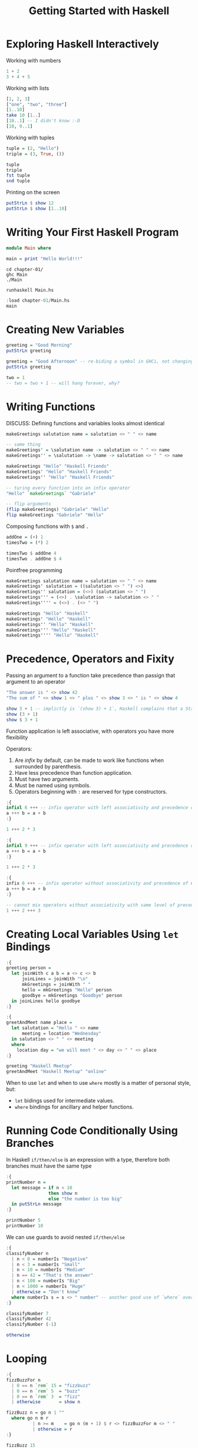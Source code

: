 #+TITLE: Getting Started with Haskell

#+PROPERTY: header-args:haskell :results replace output
#+PROPERTY: header-args:haskell+ :noweb yes
#+PROPERTY: header-args:haskell+ :wrap EXAMPLE

* Exploring Haskell Interactively
Working with numbers
#+BEGIN_SRC haskell
1 + 2
3 + 4 + 5
#+END_SRC

#+RESULTS:
#+begin_EXAMPLE
3
12
#+end_EXAMPLE

Working with lists
#+BEGIN_SRC haskell
[1, 2, 3]
["one", "two", "three"]
[1..10]
take 10 [1..]
[10..1] -- I didn't know :-D
[10, 9..1]
#+END_SRC

#+RESULTS:
#+begin_EXAMPLE
[1,2,3]
["one","two","three"]
[1,2,3,4,5,6,7,8,9,10]
[1,2,3,4,5,6,7,8,9,10]
[]
[10,9,8,7,6,5,4,3,2,1]
#+end_EXAMPLE

Working with tuples
#+BEGIN_SRC haskell
tuple = (2, "Hello")
triple = (3, True, ())

tuple
triple
fst tuple
snd tuple
#+END_SRC

#+RESULTS:
#+begin_EXAMPLE
(2,"Hello")
(3,True,())
2
Hello
#+end_EXAMPLE

Printing on the screen
#+BEGIN_SRC haskell
putStrLn $ show 12
putStrLn $ show [1..10]
#+END_SRC

#+RESULTS:
#+begin_EXAMPLE
12
[1,2,3,4,5,6,7,8,9,10]
#+end_EXAMPLE

* Writing Your First Haskell Program
#+BEGIN_SRC haskell :tangle chapter-01/Main.hs :eval never
module Main where

main = print "Hello World!!!"
#+END_SRC

#+BEGIN_SRC shell :results raw :wrap EXAMPLE
cd chapter-01/
ghc Main
./Main

runhaskell Main.hs
#+END_SRC

#+RESULTS:
#+begin_EXAMPLE
"Hello World!!!"
"Hello World!!!"
#+end_EXAMPLE

#+BEGIN_SRC haskell
:load chapter-01/Main.hs
main
#+END_SRC

#+RESULTS:
#+begin_EXAMPLE
[1 of 2] Compiling Main             ( chapter-01/Main.hs, interpreted )
Ok, one module loaded.
Hello World!!!
#+end_EXAMPLE

* Creating New Variables
#+BEGIN_SRC haskell
greeting = "Good Morning"
putStrLn greeting

greeting = "Good Afternoon" -- re-biding a symbol in GHCi, not changing the value of a variable
putStrLn greeting

two = 1
-- two = two + 1 -- will hang forever, why?
#+END_SRC

#+RESULTS:
#+begin_EXAMPLE
Good Morning
#+end_EXAMPLE

* Writing Functions
DISCUSS: Defining functions and variables looks almost identical

#+BEGIN_SRC haskell
makeGreetings salutation name = salutation <> " " <> name

-- same thing
makeGreetings' = \salutation name -> salutation <> " " <> name
makeGreetings'' = \salutation -> \name -> salutation <> " " <> name

makeGreetings "Hello" "Haskell Friends"
makeGreetings' "Hello" "Haskell Friends"
makeGreetings'' "Hello" "Haskell Friends"

-- turing every function into an infix operator
"Hello" `makeGreetings` "Gabriele"

-- flip arguments
(flip makeGreetings) "Gabriele" "Hello"
flip makeGreetings "Gabriele" "Hello"
#+END_SRC

#+RESULTS:
#+begin_EXAMPLE
Hello Haskell Friends
Hello Haskell Friends
Hello Haskell Friends
Hello Gabriele
Hello Gabriele
Hello Gabriele
#+end_EXAMPLE

Composing functions with ~$~ and ~.~

#+BEGIN_SRC haskell
addOne = (+) 1
timesTwo = (*) 2

timesTwo $ addOne 4
timesTwo . addOne $ 4
#+END_SRC

#+RESULTS:
#+begin_EXAMPLE
10
10
#+end_EXAMPLE

Pointfree programming

#+BEGIN_SRC haskell
makeGreetings salutation name = salutation <> " " <> name
makeGreetings' salutation = ((salutation <> " ") <>)
makeGreetings'' salutation = (<>) (salutation <> " ")
makeGreetings''' = (<>) . \salutation -> salutation <> " "
makeGreetings'''' = (<>) . (<> " ")

makeGreetings "Hello" "Haskell"
makeGreetings' "Hello" "Haskell"
makeGreetings'' "Hello" "Haskell"
makeGreetings''' "Hello" "Haskell"
makeGreetings'''' "Hello" "Haskell"
#+END_SRC

#+RESULTS:
#+begin_EXAMPLE
Hello Haskell
Hello Haskell
Hello Haskell
Hello Haskell
Hello Haskell
#+end_EXAMPLE

* Precedence, Operators and Fixity
Passing an argument to a function take precedence than passign that argument to an operator

#+BEGIN_SRC haskell
"The answer is " <> show 42
"The sum of " <> show 1 <> " plus " <> show 3 <> " is " <> show 4

show 3 + 1 -- implictly is `(show 3) + 1`, Haskell complains that a String (`show 3`) is not a number
show (3 + 1)
show $ 3 + 1
#+END_SRC

#+RESULTS:
#+begin_EXAMPLE
The answer is 42
The sum of 1 plus 3 is 4
<interactive>:1141:8: error:
    • No instance for (Num String) arising from a use of ‘+’
    • In the expression: show 3 + 1
      In an equation for ‘it’: it = show 3 + 1
4
4
#+end_EXAMPLE

Function application is left associative, with operators you have more flexibility

Operators:
1. Are /infix/ by default, can be made to work like functions when surrounded by parenthesis.
2. Have less precedence than function application.
3. Must have two arguments.
4. Must be named using symbols.
5. Operators beginning with ~:~ are reserved for type constructors.

#+BEGIN_SRC haskell
:{
infixl 6 +++ -- infix operator with left associativity and precedence of 6
a +++ b = a + b
:}

1 +++ 2 * 3

:{
infixl 9 +++ -- infix operator with left associativity and precedence of 9
a +++ b = a + b
:}

1 +++ 2 * 3

:{
infix 6 +++ -- infix operator without associativity and precedence of 6
a +++ b = a + b
:}

-- cannot mix operators without associativity with same level of precedence
1 +++ 2 +++ 3
#+END_SRC

#+RESULTS:
#+begin_EXAMPLE
7
9
<interactive>:1203:1: error:
    Precedence parsing error
        cannot mix ‘+++’ [infix 6] and ‘+++’ [infix 6] in the same infix expression
#+end_EXAMPLE

* Creating Local Variables Using ~let~ Bindings
#+BEGIN_SRC haskell
:{
greeting person =
  let joinWith c a b = a <> c <> b
      joinLines = joinWith "\n"
      mkGreetings = joinWith " "
      hello = mkGreetings "Hello" person
      goodbye = mkGreetings "Goodbye" person
  in joinLines hello goodbye
:}

:{
greetAndMeet name place =
  let salutation = "Hello " <> name
      meeting = location "Wednesday"
  in salutation <> " " <> meeting
  where
    location day = "we will meet " <> day <> " " <> place
:}

greeting "Haskell Meetup"
greetAndMeet "Haskell Meetup" "online"

#+END_SRC

#+RESULTS:
#+begin_EXAMPLE
Hello Haskell Meetup\nGoodbye Haskell Meetup
Hello Haskell Meetup we will meet Wednesday online
#+end_EXAMPLE

When to use ~let~ and when to use ~where~ mostly is a matter of personal style, but:
- ~let~ bidings used for intermediate values.
- ~where~ bindings for ancillary and helper functions.

* Running Code Conditionally Using Branches
In Haskell ~if/then/else~ is an expression with a type, therefore both branches
must have the same type

#+BEGIN_SRC haskell
:{
printNumber n =
  let message = if n < 10
                then show n
                else "the number is too big"
  in putStrLn message
:}

printNumber 5
printNumber 10
#+END_SRC

#+RESULTS:
#+begin_EXAMPLE
5
the number is too big
#+end_EXAMPLE

We can use guards to avoid nested ~if/then/else~

#+BEGIN_SRC haskell
:{
classifyNumber n
  | n < 0 = numberIs "Negative"
  | n < 3 = numberIs "Small"
  | n < 10 = numberIs "Medium"
  | n == 42 = "That's the answer"
  | n < 100 = numberIs "Big"
  | n < 1000 = numberIs "Huge"
  | otherwise = "Don't know"
  where numberIs s = s <> " number" -- another good use of `where` over `let`
:}

classifyNumber 7
classifyNumber 42
classifyNumber (-1)

otherwise
#+END_SRC

#+RESULTS:
#+begin_EXAMPLE
Medium number
That's the answer
Negative number
True
#+end_EXAMPLE

* Looping
#+BEGIN_SRC haskell
:{
fizzBuzzFor n
  | 0 == n `rem` 15 = "fizzbuzz"
  | 0 == n `rem` 5  = "buzz"
  | 0 == n `rem` 3  = "fizz"
  | otherwise       = show n

fizzBuzz n = go n 1 ""
  where go n m r
          | n >= m    = go n (m + 1) $ r <> fizzBuzzFor m <> " "
          | otherwise = r
:}

fizzBuzz 15
#+END_SRC

#+RESULTS:
#+begin_EXAMPLE
1 2 fizz 4 buzz fizz 7 8 fizz buzz 11 fizz 13 14 fizzbuzz
#+end_EXAMPLE

* Summary
- Basic syntax
- Functions
- Immutability
- Recursion

* Exercises
** Factorial
#+BEGIN_SRC haskell
:{
factorial 0 = 1
factorial 1 = 1
factorial n = n * (factorial $ n - 1)
:}

:t zipWith
:t drop
factorials' = 1 : 1 : zipWith (*) [2..] (drop 1 factorials')
factorial' n = factorials' !! n

factorial 5
factorial' 5
take 10 factorials'
#+END_SRC

#+RESULTS:
#+begin_EXAMPLE
zipWith :: (a -> b -> c) -> [a] -> [b] -> [c]
drop :: Int -> [a] -> [a]
120
120
[1,1,2,6,24,120,720,5040,40320,362880]
#+end_EXAMPLE

** Fibonacci
#+BEGIN_SRC haskell
:{
fibonacci 0 = 0
fibonacci 1 = 1
fibonacci n = (fibonacci $ n - 1) + (fibonacci $ n - 2)
:}

fibonaccis' = 0 : 1 : 1 : zipWith (+) (drop 1 fibonaccis') (drop 2 fibonaccis')
fibonacci' n = fibonaccis' !! n

fibonacci 5
fibonacci 10
fibonacci 25

fibonacci' 5
fibonacci' 10
fibonacci' 25
take 25 fibonaccis'
#+END_SRC

#+RESULTS:
#+begin_EXAMPLE
5
55
75025
5
55
75025
[0,1,1,2,3,5,8,13,21,34,55,89,144,233,377,610,987,1597,2584,4181,6765,10946,17711,28657,46368]
#+end_EXAMPLE

** Manual Currying
#+BEGIN_SRC haskell
curry' f = \a b -> f (a, b)

uncurry' f = \(a, b) -> f a b

uncurriedAddition (a, b) = a + b
addition = curry' uncurriedAddition
addOne = addition 1
addTwo = addition 2
addOne 1
addOne 2
addOne 3
addTwo 1
addTwo 2
addTwo 3

uncurriedAddition' = uncurry' (+)
uncurriedAddition' (1, 2)
#+END_SRC

#+RESULTS:
#+begin_EXAMPLE
curry :: ((a, b) -> t) -> a -> b -> t
curry' :: ((a, b) -> t) -> a -> b -> t
2
3
4
3
4
5
3
#+end_EXAMPLE
